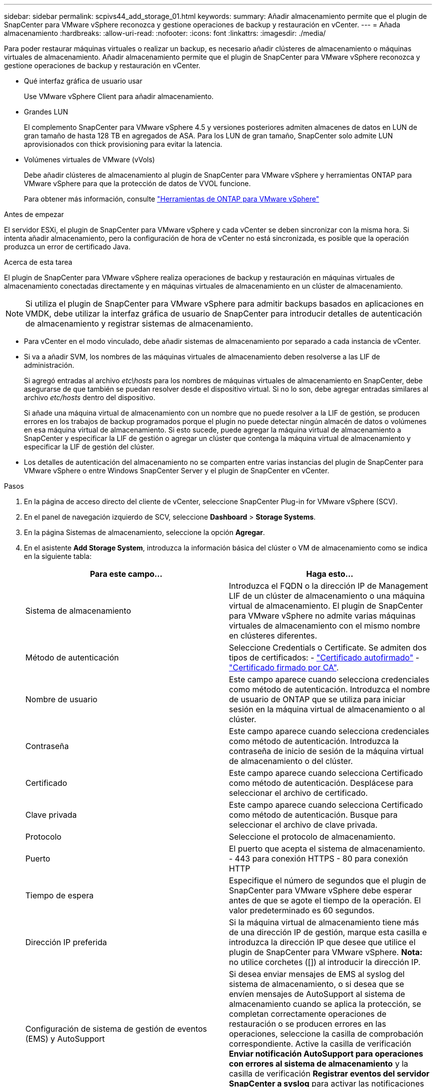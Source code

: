 ---
sidebar: sidebar 
permalink: scpivs44_add_storage_01.html 
keywords:  
summary: Añadir almacenamiento permite que el plugin de SnapCenter para VMware vSphere reconozca y gestione operaciones de backup y restauración en vCenter. 
---
= Añada almacenamiento
:hardbreaks:
:allow-uri-read: 
:nofooter: 
:icons: font
:linkattrs: 
:imagesdir: ./media/


[role="lead"]
Para poder restaurar máquinas virtuales o realizar un backup, es necesario añadir clústeres de almacenamiento o máquinas virtuales de almacenamiento. Añadir almacenamiento permite que el plugin de SnapCenter para VMware vSphere reconozca y gestione operaciones de backup y restauración en vCenter.

* Qué interfaz gráfica de usuario usar
+
Use VMware vSphere Client para añadir almacenamiento.

* Grandes LUN
+
El complemento SnapCenter para VMware vSphere 4.5 y versiones posteriores admiten almacenes de datos en LUN de gran tamaño de hasta 128 TB en agregados de ASA. Para los LUN de gran tamaño, SnapCenter solo admite LUN aprovisionados con thick provisioning para evitar la latencia.

* Volúmenes virtuales de VMware (vVols)
+
Debe añadir clústeres de almacenamiento al plugin de SnapCenter para VMware vSphere y herramientas ONTAP para VMware vSphere para que la protección de datos de VVOL funcione.

+
Para obtener más información, consulte https://docs.netapp.com/us-en/ontap-tools-vmware-vsphere/index.html["Herramientas de ONTAP para VMware vSphere"^]



.Antes de empezar
El servidor ESXi, el plugin de SnapCenter para VMware vSphere y cada vCenter se deben sincronizar con la misma hora. Si intenta añadir almacenamiento, pero la configuración de hora de vCenter no está sincronizada, es posible que la operación produzca un error de certificado Java.

.Acerca de esta tarea
El plugin de SnapCenter para VMware vSphere realiza operaciones de backup y restauración en máquinas virtuales de almacenamiento conectadas directamente y en máquinas virtuales de almacenamiento en un clúster de almacenamiento.


NOTE: Si utiliza el plugin de SnapCenter para VMware vSphere para admitir backups basados en aplicaciones en VMDK, debe utilizar la interfaz gráfica de usuario de SnapCenter para introducir detalles de autenticación de almacenamiento y registrar sistemas de almacenamiento.

* Para vCenter en el modo vinculado, debe añadir sistemas de almacenamiento por separado a cada instancia de vCenter.
* Si va a añadir SVM, los nombres de las máquinas virtuales de almacenamiento deben resolverse a las LIF de administración.
+
Si agregó entradas al archivo _etc\hosts_ para los nombres de máquinas virtuales de almacenamiento en SnapCenter, debe asegurarse de que también se puedan resolver desde el dispositivo virtual. Si no lo son, debe agregar entradas similares al archivo _etc/hosts_ dentro del dispositivo.

+
Si añade una máquina virtual de almacenamiento con un nombre que no puede resolver a la LIF de gestión, se producen errores en los trabajos de backup programados porque el plugin no puede detectar ningún almacén de datos o volúmenes en esa máquina virtual de almacenamiento. Si esto sucede, puede agregar la máquina virtual de almacenamiento a SnapCenter y especificar la LIF de gestión o agregar un clúster que contenga la máquina virtual de almacenamiento y especificar la LIF de gestión del clúster.

* Los detalles de autenticación del almacenamiento no se comparten entre varias instancias del plugin de SnapCenter para VMware vSphere o entre Windows SnapCenter Server y el plugin de SnapCenter en vCenter.


.Pasos
. En la página de acceso directo del cliente de vCenter, seleccione SnapCenter Plug-in for VMware vSphere (SCV).
. En el panel de navegación izquierdo de SCV, seleccione *Dashboard* > *Storage Systems*.
. En la página Sistemas de almacenamiento, seleccione la opción *Agregar*.
. En el asistente *Add Storage System*, introduzca la información básica del clúster o VM de almacenamiento como se indica en la siguiente tabla:
+
|===
| Para este campo… | Haga esto… 


| Sistema de almacenamiento | Introduzca el FQDN o la dirección IP de Management LIF de un clúster de almacenamiento o una máquina virtual de almacenamiento. El plugin de SnapCenter para VMware vSphere no admite varias máquinas virtuales de almacenamiento con el mismo nombre en clústeres diferentes. 


| Método de autenticación | Seleccione Credentials o Certificate. Se admiten dos tipos de certificados: - https://kb.netapp.com/Advice_and_Troubleshooting/Data_Protection_and_Security/SnapCenter/How_to_configure_a_self-signed_certificate_for_storage_system_authentication_with_SCV["Certificado autofirmado"^] - https://kb.netapp.com/Advice_and_Troubleshooting/Data_Protection_and_Security/SnapCenter/How_to_configure_a_CA_signed_certificate_for_storage_system_authentication_with_SCV["Certificado firmado por CA"]. 


| Nombre de usuario | Este campo aparece cuando selecciona credenciales como método de autenticación. Introduzca el nombre de usuario de ONTAP que se utiliza para iniciar sesión en la máquina virtual de almacenamiento o al clúster. 


| Contraseña | Este campo aparece cuando selecciona credenciales como método de autenticación. Introduzca la contraseña de inicio de sesión de la máquina virtual de almacenamiento o del clúster. 


| Certificado | Este campo aparece cuando selecciona Certificado como método de autenticación. Desplácese para seleccionar el archivo de certificado. 


| Clave privada | Este campo aparece cuando selecciona Certificado como método de autenticación. Busque para seleccionar el archivo de clave privada. 


| Protocolo | Seleccione el protocolo de almacenamiento. 


| Puerto | El puerto que acepta el sistema de almacenamiento.
- 443 para conexión HTTPS
- 80 para conexión HTTP 


| Tiempo de espera | Especifique el número de segundos que el plugin de SnapCenter para VMware vSphere debe esperar antes de que se agote el tiempo de la operación. El valor predeterminado es 60 segundos. 


| Dirección IP preferida | Si la máquina virtual de almacenamiento tiene más de una dirección IP de gestión, marque esta casilla e introduzca la dirección IP que desee que utilice el plugin de SnapCenter para VMware vSphere. *Nota:* no utilice corchetes ([]) al introducir la dirección IP. 


| Configuración de sistema de gestión de eventos (EMS) y AutoSupport | Si desea enviar mensajes de EMS al syslog del sistema de almacenamiento, o si desea que se envíen mensajes de AutoSupport al sistema de almacenamiento cuando se aplica la protección, se completan correctamente operaciones de restauración o se producen errores en las operaciones, seleccione la casilla de comprobación correspondiente. Active la casilla de verificación *Enviar notificación AutoSupport para operaciones con errores al sistema de almacenamiento* y la casilla de verificación *Registrar eventos del servidor SnapCenter a syslog* para activar las notificaciones AutoSupport. 


| Registre los eventos del servidor SnapCenter en syslog | Marque la casilla para registrar eventos del plugin de SnapCenter para VMware vSphere. 


| Envíe una notificación de AutoSupport sobre el fallo de la operación al sistema de almacenamiento | Marque la casilla si desea recibir una notificación de AutoSupport para los trabajos de protección de datos con errores. También tendrá que habilitar AutoSupport en la máquina virtual de almacenamiento y configurar los ajustes de correo electrónico de AutoSupport. 
|===
. Haga clic en *Agregar*.
+
Si añadió un clúster de almacenamiento, todas las máquinas virtuales de almacenamiento de ese clúster se añadirán automáticamente. Los equipos virtuales de almacenamiento agregados automáticamente (a veces llamados "equipos virtuales de almacenamiento implícitos") se muestran en la página de resumen del clúster con un guión (-) en lugar de un nombre de usuario. Los nombres de usuario sólo se muestran para entidades de almacenamiento explícitas.


